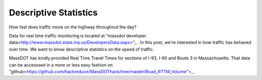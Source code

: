 Descriptive Statistics
======================

How fast does traffic move on the highway throughout the day?

Data for real time traffic monitoring is located at "massdot developer data<http://www.massdot.state.ma.us/DevelopersData.aspx>"_ . In this post, we're interested in how traffic has behaved over time. We want to know descriptive statistics on the speed of traffic.

MassDOT has kindly provided Real Time Travel Times for sections of I-93, I-90
and Route 3 in Massachusetts. That data can be accesssed in a more or less easy
fashion on "github<https://github.com/hackreduce/MassDOThack/tree/master/Road_RTTM_Volume">_ .
